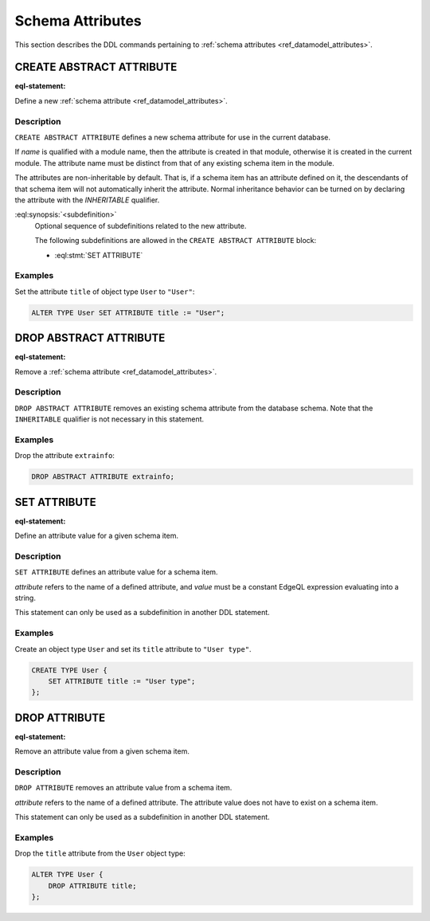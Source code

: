 .. _ref_eql_ddl_schema_attributes:

=================
Schema Attributes
=================

This section describes the DDL commands pertaining to
:ref:`schema attributes <ref_datamodel_attributes>`.


CREATE ABSTRACT ATTRIBUTE
=========================

:eql-statement:

Define a new :ref:`schema attribute <ref_datamodel_attributes>`.

.. eql:synopsis::

    [ WITH <with-item> [, ...] ]
    CREATE ABSTRACT [ INHERITABLE ] ATTRIBUTE <name>
    [ "{" <subdefinition>; [...] "}" ] ;


Description
-----------

``CREATE ABSTRACT ATTRIBUTE`` defines a new schema attribute for use in the
current database.

If *name* is qualified with a module name, then the attribute is created
in that module, otherwise it is created in the current module.
The attribute name must be distinct from that of any existing schema item
in the module.

The attributes are non-inheritable by default.  That is, if a schema item
has an attribute defined on it, the descendants of that schema item will
not automatically inherit the attribute.  Normal inheritance behavior can
be turned on by declaring the attribute with the *INHERITABLE* qualifier.

:eql:synopsis:`<subdefinition>`
    Optional sequence of subdefinitions related to the new attribute.

    The following subdefinitions are allowed in the
    ``CREATE ABSTRACT ATTRIBUTE`` block:

    * :eql:stmt:`SET ATTRIBUTE`


Examples
--------

Set the attribute ``title`` of object type ``User`` to ``"User"``:

.. code-block:: edgeql

    ALTER TYPE User SET ATTRIBUTE title := "User";


DROP ABSTRACT ATTRIBUTE
=======================

:eql-statement:

Remove a :ref:`schema attribute <ref_datamodel_attributes>`.

.. eql:synopsis::

    [ WITH <with-item> [, ...] ]
    DROP ABSTRACT ATTRIBUTE <name> ;

Description
-----------

``DROP ABSTRACT ATTRIBUTE`` removes an existing schema attribute from
the database schema.  Note that the ``INHERITABLE`` qualifier is not
necessary in this statement.

Examples
--------

Drop the attribute ``extrainfo``:

.. code-block:: edgeql

    DROP ABSTRACT ATTRIBUTE extrainfo;


SET ATTRIBUTE
=============

:eql-statement:

Define an attribute value for a given schema item.

.. eql:synopsis::

    SET ATTRIBUTE <attribute> := <value>

Description
-----------

``SET ATTRIBUTE`` defines an attribute value for a schema item.

*attribute* refers to the name of a defined attribute, and
*value* must be a constant EdgeQL expression evaluating into a string.

This statement can only be used as a subdefinition in another
DDL statement.


Examples
--------

Create an object type ``User`` and set its ``title`` attribute to
``"User type"``.

.. code-block:: edgeql

    CREATE TYPE User {
        SET ATTRIBUTE title := "User type";
    };



DROP ATTRIBUTE
==============

:eql-statement:


Remove an attribute value from a given schema item.

.. eql:synopsis::

    DROP ATTRIBUTE <attribute> ;

Description
-----------

``DROP ATTRIBUTE`` removes an attribute value from a schema item.

*attribute* refers to the name of a defined attribute.  The attribute
value does not have to exist on a schema item.

This statement can only be used as a subdefinition in another
DDL statement.


Examples
--------

Drop the ``title`` attribute from the ``User`` object type:

.. code-block:: edgeql

    ALTER TYPE User {
        DROP ATTRIBUTE title;
    };
